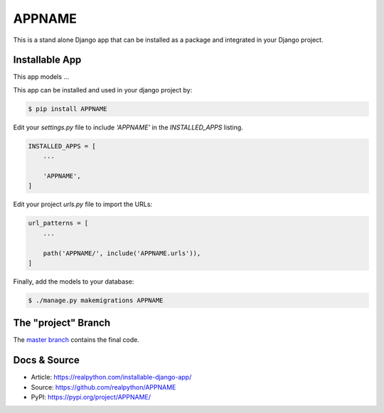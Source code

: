 APPNAME
===============

This is a stand alone Django app that can be installed as a package and integrated in your Django project.

Installable App
---------------

This app models ...

This app can be installed and used in your django project by:

.. code-block:: bash

    $ pip install APPNAME


Edit your `settings.py` file to include `'APPNAME'` in the `INSTALLED_APPS`
listing.

.. code-block:: python

    INSTALLED_APPS = [
        ...

        'APPNAME',
    ]


Edit your project `urls.py` file to import the URLs:


.. code-block:: python

    url_patterns = [
        ...

        path('APPNAME/', include('APPNAME.urls')),
    ]


Finally, add the models to your database:


.. code-block:: bash

    $ ./manage.py makemigrations APPNAME


The "project" Branch
--------------------

The `master branch <https://github.com/seattlechris/APPNAME/tree/master>`_ contains the final code.


Docs & Source
-------------

* Article: https://realpython.com/installable-django-app/
* Source: https://github.com/realpython/APPNAME
* PyPI: https://pypi.org/project/APPNAME/
